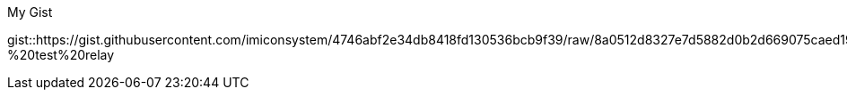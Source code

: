 .My Gist
gist::https://gist.githubusercontent.com/imiconsystem/4746abf2e34db8418fd130536bcb9f39/raw/8a0512d8327e7d5882d0b2d669075caed19a72ce/protoautomation%20-%20test%20relay
